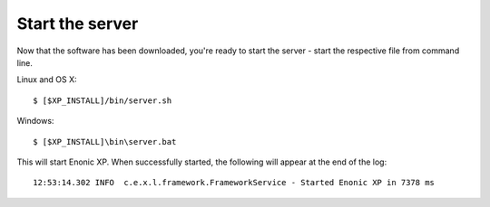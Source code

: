 .. _start_server:

Start the server
----------------

Now that the software has been downloaded, you're ready to start the
server - start the respective file from command line.

Linux and OS X::

  $ [$XP_INSTALL]/bin/server.sh

Windows::

  $ [$XP_INSTALL]\bin\server.bat

This will start Enonic XP. When successfully started, the following will appear at the end of the log::

  12:53:14.302 INFO  c.e.x.l.framework.FrameworkService - Started Enonic XP in 7378 ms

